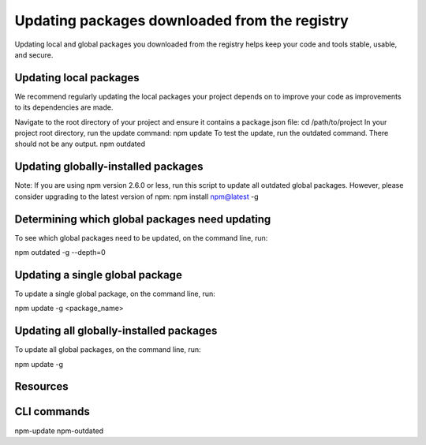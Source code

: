 Updating packages downloaded from the registry
===========================================================================================

Updating local and global packages you downloaded from the registry helps keep your code and tools stable, usable, and secure.

Updating local packages
-------------------------------------------------------

We recommend regularly updating the local packages your project depends on to improve your code as improvements to its dependencies are made.

Navigate to the root directory of your project and ensure it contains a package.json file:
cd /path/to/project
In your project root directory, run the update command:
npm update
To test the update, run the outdated command. There should not be any output.
npm outdated

Updating globally-installed packages
-------------------------------------------------------

Note: If you are using npm version 2.6.0 or less, run this script to update all outdated global packages. However, please consider upgrading to the latest version of npm: npm install npm@latest -g

Determining which global packages need updating
-------------------------------------------------------

To see which global packages need to be updated, on the command line, run:

npm outdated -g --depth=0

Updating a single global package
-------------------------------------------------------

To update a single global package, on the command line, run:

npm update -g <package_name>

Updating all globally-installed packages
-------------------------------------------------------

To update all global packages, on the command line, run:

npm update -g

Resources
-------------------------------------------------------


CLI commands
-------------------------------------------------------

npm-update
npm-outdated
